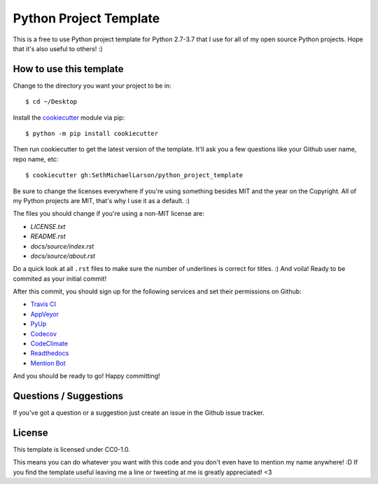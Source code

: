 Python Project Template
=======================

This is a free to use Python project template for Python 2.7-3.7
that I use for all of my open source Python projects.
Hope that it's also useful to others! :)

How to use this template
------------------------

Change to the directory you want your project to be in::

    $ cd ~/Desktop

Install the `cookiecutter <https://github.com/audreyr/cookiecutter>`_ module via pip::

    $ python -m pip install cookiecutter
    
Then run cookiecutter to get the latest version of the template.
It'll ask you a few questions like your Github user name, repo name, etc::

    $ cookiecutter gh:SethMichaelLarson/python_project_template

Be sure to change the licenses everywhere if you're using something besides MIT and the year on the Copyright.
All of my Python projects are MIT, that's why I use it as a default. :)

The files you should change if you're using a non-MIT license are:

* `LICENSE.txt`
* `README.rst`
* `docs/source/index.rst`
* `docs/source/about.rst`
    
Do a quick look at all ``.rst`` files to make sure the number of underlines is correct for titles. :)
And voila! Ready to be commited as your initial commit!

After this commit, you should sign up for the following services and set their permissions on Github:

* `Travis CI <https://travis-ci.org/>`_
* `AppVeyor <https://ci.appveyor.com/projects>`_
* `PyUp <https://pyup.io/>`_
* `Codecov <https://codecov.io/gh>`_
* `CodeClimate <https://codeclimate.com>`_
* `Readthedocs <https://readthedocs.org/>`_
* `Mention Bot <https://github.com/facebook/mention-bot>`_

And you should be ready to go! Happy committing!

Questions / Suggestions
-----------------------

If you've got a question or a suggestion just create an issue in the Github issue tracker.

License
-------
This template is licensed under CC0-1.0.

This means you can do whatever you want with this code and you don't even have to mention my name anywhere! :D
If you find the template useful leaving me a line or tweeting at me is greatly appreciated! <3
